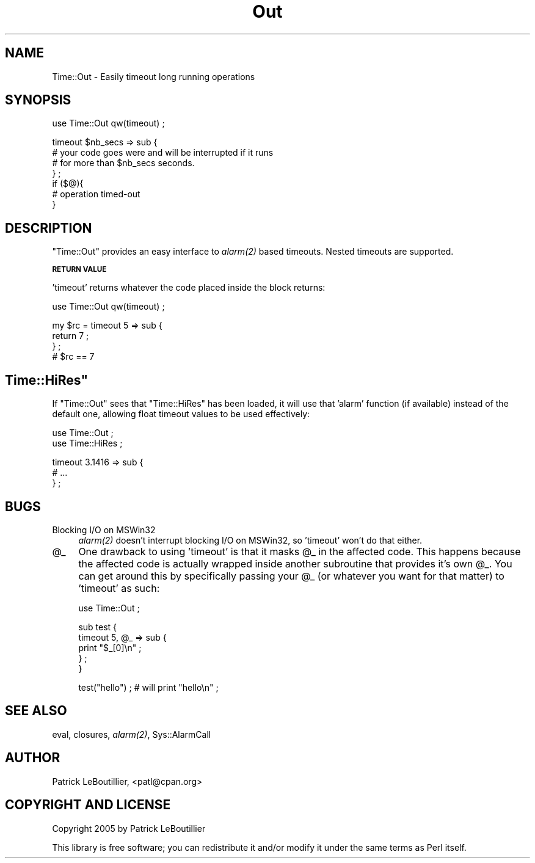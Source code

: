 .\" Automatically generated by Pod::Man v1.37, Pod::Parser v1.32
.\"
.\" Standard preamble:
.\" ========================================================================
.de Sh \" Subsection heading
.br
.if t .Sp
.ne 5
.PP
\fB\\$1\fR
.PP
..
.de Sp \" Vertical space (when we can't use .PP)
.if t .sp .5v
.if n .sp
..
.de Vb \" Begin verbatim text
.ft CW
.nf
.ne \\$1
..
.de Ve \" End verbatim text
.ft R
.fi
..
.\" Set up some character translations and predefined strings.  \*(-- will
.\" give an unbreakable dash, \*(PI will give pi, \*(L" will give a left
.\" double quote, and \*(R" will give a right double quote.  | will give a
.\" real vertical bar.  \*(C+ will give a nicer C++.  Capital omega is used to
.\" do unbreakable dashes and therefore won't be available.  \*(C` and \*(C'
.\" expand to `' in nroff, nothing in troff, for use with C<>.
.tr \(*W-|\(bv\*(Tr
.ds C+ C\v'-.1v'\h'-1p'\s-2+\h'-1p'+\s0\v'.1v'\h'-1p'
.ie n \{\
.    ds -- \(*W-
.    ds PI pi
.    if (\n(.H=4u)&(1m=24u) .ds -- \(*W\h'-12u'\(*W\h'-12u'-\" diablo 10 pitch
.    if (\n(.H=4u)&(1m=20u) .ds -- \(*W\h'-12u'\(*W\h'-8u'-\"  diablo 12 pitch
.    ds L" ""
.    ds R" ""
.    ds C` ""
.    ds C' ""
'br\}
.el\{\
.    ds -- \|\(em\|
.    ds PI \(*p
.    ds L" ``
.    ds R" ''
'br\}
.\"
.\" If the F register is turned on, we'll generate index entries on stderr for
.\" titles (.TH), headers (.SH), subsections (.Sh), items (.Ip), and index
.\" entries marked with X<> in POD.  Of course, you'll have to process the
.\" output yourself in some meaningful fashion.
.if \nF \{\
.    de IX
.    tm Index:\\$1\t\\n%\t"\\$2"
..
.    nr % 0
.    rr F
.\}
.\"
.\" For nroff, turn off justification.  Always turn off hyphenation; it makes
.\" way too many mistakes in technical documents.
.hy 0
.if n .na
.\"
.\" Accent mark definitions (@(#)ms.acc 1.5 88/02/08 SMI; from UCB 4.2).
.\" Fear.  Run.  Save yourself.  No user-serviceable parts.
.    \" fudge factors for nroff and troff
.if n \{\
.    ds #H 0
.    ds #V .8m
.    ds #F .3m
.    ds #[ \f1
.    ds #] \fP
.\}
.if t \{\
.    ds #H ((1u-(\\\\n(.fu%2u))*.13m)
.    ds #V .6m
.    ds #F 0
.    ds #[ \&
.    ds #] \&
.\}
.    \" simple accents for nroff and troff
.if n \{\
.    ds ' \&
.    ds ` \&
.    ds ^ \&
.    ds , \&
.    ds ~ ~
.    ds /
.\}
.if t \{\
.    ds ' \\k:\h'-(\\n(.wu*8/10-\*(#H)'\'\h"|\\n:u"
.    ds ` \\k:\h'-(\\n(.wu*8/10-\*(#H)'\`\h'|\\n:u'
.    ds ^ \\k:\h'-(\\n(.wu*10/11-\*(#H)'^\h'|\\n:u'
.    ds , \\k:\h'-(\\n(.wu*8/10)',\h'|\\n:u'
.    ds ~ \\k:\h'-(\\n(.wu-\*(#H-.1m)'~\h'|\\n:u'
.    ds / \\k:\h'-(\\n(.wu*8/10-\*(#H)'\z\(sl\h'|\\n:u'
.\}
.    \" troff and (daisy-wheel) nroff accents
.ds : \\k:\h'-(\\n(.wu*8/10-\*(#H+.1m+\*(#F)'\v'-\*(#V'\z.\h'.2m+\*(#F'.\h'|\\n:u'\v'\*(#V'
.ds 8 \h'\*(#H'\(*b\h'-\*(#H'
.ds o \\k:\h'-(\\n(.wu+\w'\(de'u-\*(#H)/2u'\v'-.3n'\*(#[\z\(de\v'.3n'\h'|\\n:u'\*(#]
.ds d- \h'\*(#H'\(pd\h'-\w'~'u'\v'-.25m'\f2\(hy\fP\v'.25m'\h'-\*(#H'
.ds D- D\\k:\h'-\w'D'u'\v'-.11m'\z\(hy\v'.11m'\h'|\\n:u'
.ds th \*(#[\v'.3m'\s+1I\s-1\v'-.3m'\h'-(\w'I'u*2/3)'\s-1o\s+1\*(#]
.ds Th \*(#[\s+2I\s-2\h'-\w'I'u*3/5'\v'-.3m'o\v'.3m'\*(#]
.ds ae a\h'-(\w'a'u*4/10)'e
.ds Ae A\h'-(\w'A'u*4/10)'E
.    \" corrections for vroff
.if v .ds ~ \\k:\h'-(\\n(.wu*9/10-\*(#H)'\s-2\u~\d\s+2\h'|\\n:u'
.if v .ds ^ \\k:\h'-(\\n(.wu*10/11-\*(#H)'\v'-.4m'^\v'.4m'\h'|\\n:u'
.    \" for low resolution devices (crt and lpr)
.if \n(.H>23 .if \n(.V>19 \
\{\
.    ds : e
.    ds 8 ss
.    ds o a
.    ds d- d\h'-1'\(ga
.    ds D- D\h'-1'\(hy
.    ds th \o'bp'
.    ds Th \o'LP'
.    ds ae ae
.    ds Ae AE
.\}
.rm #[ #] #H #V #F C
.\" ========================================================================
.\"
.IX Title "Out 3"
.TH Out 3 "2007-09-15" "perl v5.8.8" "User Contributed Perl Documentation"
.SH "NAME"
Time::Out \- Easily timeout long running operations
.SH "SYNOPSIS"
.IX Header "SYNOPSIS"
.Vb 1
\&  use Time::Out qw(timeout) ;
.Ve
.PP
.Vb 7
\&  timeout $nb_secs => sub {
\&    # your code goes were and will be interrupted if it runs
\&    # for more than $nb_secs seconds.
\&  } ;
\&  if ($@){
\&    # operation timed-out
\&  }
.Ve
.SH "DESCRIPTION"
.IX Header "DESCRIPTION"
\&\f(CW\*(C`Time::Out\*(C'\fR provides an easy interface to \fI\fIalarm\fI\|(2)\fR based timeouts. 
Nested timeouts are supported.
.Sh "\s-1RETURN\s0 \s-1VALUE\s0"
.IX Subsection "RETURN VALUE"
\&'timeout' returns whatever the code placed inside the block returns:
.PP
.Vb 1
\&  use Time::Out qw(timeout) ;
.Ve
.PP
.Vb 4
\&  my $rc = timeout 5 => sub {
\&        return 7 ;
\&  } ;
\&  # $rc == 7
.Ve
.ie n .SH """Time::HiRes"""
.el .SH "\f(CWTime::HiRes\fP"
.IX Header "Time::HiRes"
If \f(CW\*(C`Time::Out\*(C'\fR sees that \f(CW\*(C`Time::HiRes\*(C'\fR has been loaded, it will use 
that 'alarm' function (if available) instead of the default one, allowing 
float timeout values to be used effectively:
.PP
.Vb 2
\&  use Time::Out ;
\&  use Time::HiRes ;
.Ve
.PP
.Vb 3
\&  timeout 3.1416 => sub {
\&        # ...
\&  } ;
.Ve
.SH "BUGS"
.IX Header "BUGS"
.IP "Blocking I/O on MSWin32" 4
.IX Item "Blocking I/O on MSWin32"
\&\fI\fIalarm\fI\|(2)\fR doesn't interrupt blocking I/O on MSWin32, so 'timeout' won't
do that either.
.IP "@_" 4
.IX Item "@_"
One drawback to using 'timeout' is that it masks \f(CW@_\fR in the affected code. 
This happens because the affected code is actually wrapped inside another 
subroutine that provides it's own \f(CW@_\fR. You can get around this by 
specifically passing your \f(CW@_\fR (or whatever you want for that matter) to 
\&'timeout' as such:
.Sp
.Vb 1
\&  use Time::Out ;
.Ve
.Sp
.Vb 5
\&  sub test {
\&    timeout 5, @_ => sub {
\&      print "$_[0]\en" ;
\&    } ;
\&  }
.Ve
.Sp
.Vb 1
\&  test("hello") ; # will print "hello\en" ;
.Ve
.SH "SEE ALSO"
.IX Header "SEE ALSO"
eval, closures, \fI\fIalarm\fI\|(2)\fR, Sys::AlarmCall
.SH "AUTHOR"
.IX Header "AUTHOR"
Patrick LeBoutillier, <patl@cpan.org>
.SH "COPYRIGHT AND LICENSE"
.IX Header "COPYRIGHT AND LICENSE"
Copyright 2005 by Patrick LeBoutillier
.PP
This library is free software; you can redistribute it and/or modify
it under the same terms as Perl itself. 
